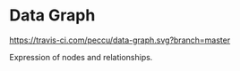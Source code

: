 * Data Graph

[[https://travis-ci.com/peccu/data-graph][https://travis-ci.com/peccu/data-graph.svg?branch=master]]
[[https://coveralls.io/github/peccu/data-graph][https://coveralls.io/repos/github/peccu/data-graph/badge.svg]]
[[https://codecov.io/gh/peccu/data-graph][https://codecov.io/gh/peccu/data-graph/branch/master/graph/badge.svg]]
[[https://circleci.com/gh/peccu/data-graph][https://circleci.com/gh/peccu/data-graph.svg]]
[[https://www.codacy.com/app/peccu/data-graph][https://api.codacy.com/project/badge/Grade/097ae60816cf47a282be8674d0e0a6de?.svg]]
[[https://www.codacy.com/app/peccu/data-graph][https://api.codacy.com/project/badge/Coverage/097ae60816cf47a282be8674d0e0a6de?.svg]]
[[https://opensource.org/licenses/MIT][https://img.shields.io/badge/License-MIT-yellow.svg]]

Expression of nodes and relationships.
